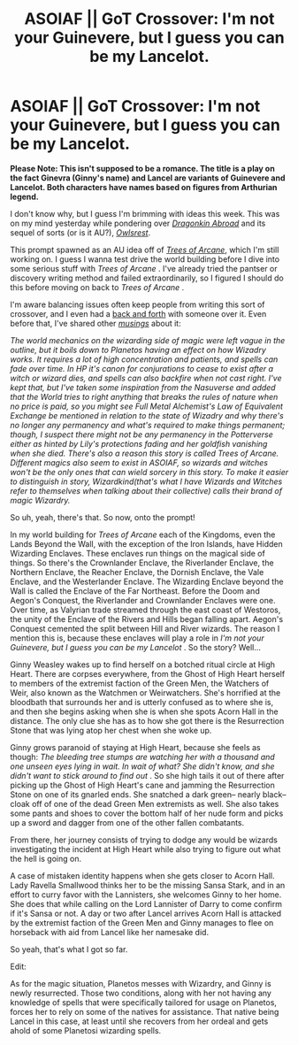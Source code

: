 #+TITLE: ASOIAF || GoT Crossover: I'm not your Guinevere, but I guess you can be my Lancelot.

* ASOIAF || GoT Crossover: I'm not your Guinevere, but I guess you can be my Lancelot.
:PROPERTIES:
:Author: PompadourWampus
:Score: 3
:DateUnix: 1591899402.0
:DateShort: 2020-Jun-11
:FlairText: Prompt
:END:
*Please Note: This isn't supposed to be a romance. The title is a play on the fact Ginevra (Ginny's name) and Lancel are variants of Guinevere and Lancelot. Both characters have names based on figures from Arthurian legend.*

I don't know why, but I guess I'm brimming with ideas this week. This was on my mind yesterday while pondering over [[https://m.fanfiction.net/s/12646365/1/Dragonkin-Abroad][/Dragonkin Abroad/]] and its sequel of sorts (or is it AU?), [[https://m.fanfiction.net/s/12784378/1/Owlsrest][/Owlsrest/]].

This prompt spawned as an AU idea off of [[https://www.alternatehistory.com/forum/threads/the-trees-of-arcane-hp-got-xover-wip.471943/][/Trees of Arcane/]], which I'm still working on. I guess I wanna test drive the world building before I dive into some serious stuff with /Trees of Arcane/ . I've already tried the pantser or discovery writing method and failed extraordinarily, so I figured I should do this before moving on back to /Trees of Arcane/ .

I'm aware balancing issues often keep people from writing this sort of crossover, and I even had a [[https://www.reddit.com/r/HPfanfiction/comments/gtjj3q/in_prisoner_of_azkaban_time_turner_brokes_and/fscz8py?utm_medium=android_app&utm_source=share][back and forth]] with someone over it. Even before that, I've shared other [[https://www.alternatehistory.com/forum/threads/miscellaneous-asoiaf-thread-x.487629/post-20507355][/musings/]] about it:

/The world mechanics on the wizarding side of magic were left vague in the outline, but it boils down to Planetos having an effect on how Wizadry works. It requires a lot of high concentration and patients, and spells can fade over time. In HP it's canon for conjurations to cease to exist after a witch or wizard dies, and spells can also backfire when not cast right. I've kept that, but I've taken some inspiration from the Nasuverse and added that the World tries to right anything that breaks the rules of nature when no price is paid, so you might see Full Metal Alchemist's Law of Equivalent Exchange be mentioned in relation to the state of Wizadry and why there's no longer any permanency and what's required to make things permanent; though, I suspect there might not be any permanency in the Potterverse either as hinted by Lily's protections fading and her goldfish vanishing when she died. There's also a reason this story is called Trees of Arcane. Different magics also seem to exist in ASOIAF, so wizards and witches won't be the only ones that can wield sorcery in this story. To make it easier to distinguish in story, Wizardkind(that's what I have Wizards and Witches refer to themselves when talking about their collective) calls their brand of magic Wizardry./

So uh, yeah, there's that. So now, onto the prompt!

In my world building for /Trees of Arcane/ each of the Kingdoms, even the Lands Beyond the Wall, with the exception of the Iron Islands, have Hidden Wizarding Enclaves. These enclaves run things on the magical side of things. So there's the Crownlander Enclave, the Riverlander Enclave, the Northern Enclave, the Reacher Enclave, the Dornish Enclave, the Vale Enclave, and the Westerlander Enclave. The Wizarding Enclave beyond the Wall is called the Enclave of the Far Northeast. Before the Doom and Aegon's Conquest, the Riverlander and Crownlander Enclaves were one. Over time, as Valyrian trade streamed through the east coast of Westoros, the unity of the Enclave of the Rivers and Hills began falling apart. Aegon's Conquest cemented the split between Hill and River wizards. The reason I mention this is, because these enclaves will play a role in /I'm not your Guinevere, but I guess you can be my Lancelot/ . So the story? Well...

Ginny Weasley wakes up to find herself on a botched ritual circle at High Heart. There are corpses everywhere, from the Ghost of High Heart herself to members of the extremist faction of the Green Men, the Watchers of Weir, also known as the Watchmen or Weirwatchers. She's horrified at the bloodbath that surrounds her and is utterly confused as to where she is, and then she begins asking when she is when she spots Acorn Hall in the distance. The only clue she has as to how she got there is the Resurrection Stone that was lying atop her chest when she woke up.

Ginny grows paranoid of staying at High Heart, because she feels as though: /The bleeding tree stumps are watching her with a thousand and one unseen eyes lying in wait. In wait of what? She didn't know, and she didn't want to stick around to find out/ . So she high tails it out of there after picking up the Ghost of High Heart's cane and jamming the Resurrection Stone on one of its gnarled ends. She snatched a dark green-- nearly black-- cloak off of one of the dead Green Men extremists as well. She also takes some pants and shoes to cover the bottom half of her nude form and picks up a sword and dagger from one of the other fallen combatants.

From there, her journey consists of trying to dodge any would be wizards investigating the incident at High Heart while also trying to figure out what the hell is going on.

A case of mistaken identity happens when she gets closer to Acorn Hall. Lady Ravella Smallwood thinks her to be the missing Sansa Stark, and in an effort to curry favor with the Lannisters, she welcomes Ginny to her home. She does that while calling on the Lord Lannister of Darry to come confirm if it's Sansa or not. A day or two after Lancel arrives Acorn Hall is attacked by the extremist faction of the Green Men and Ginny manages to flee on horseback with aid from Lancel like her namesake did.

So yeah, that's what I got so far.

Edit:

As for the magic situation, Planetos messes with Wizardry, and Ginny is newly resurrected. Those two conditions, along with her not having any knowledge of spells that were specifically tailored for usage on Planetos, forces her to rely on some of the natives for assistance. That native being Lancel in this case, at least until she recovers from her ordeal and gets ahold of some Planetosi wizarding spells.

